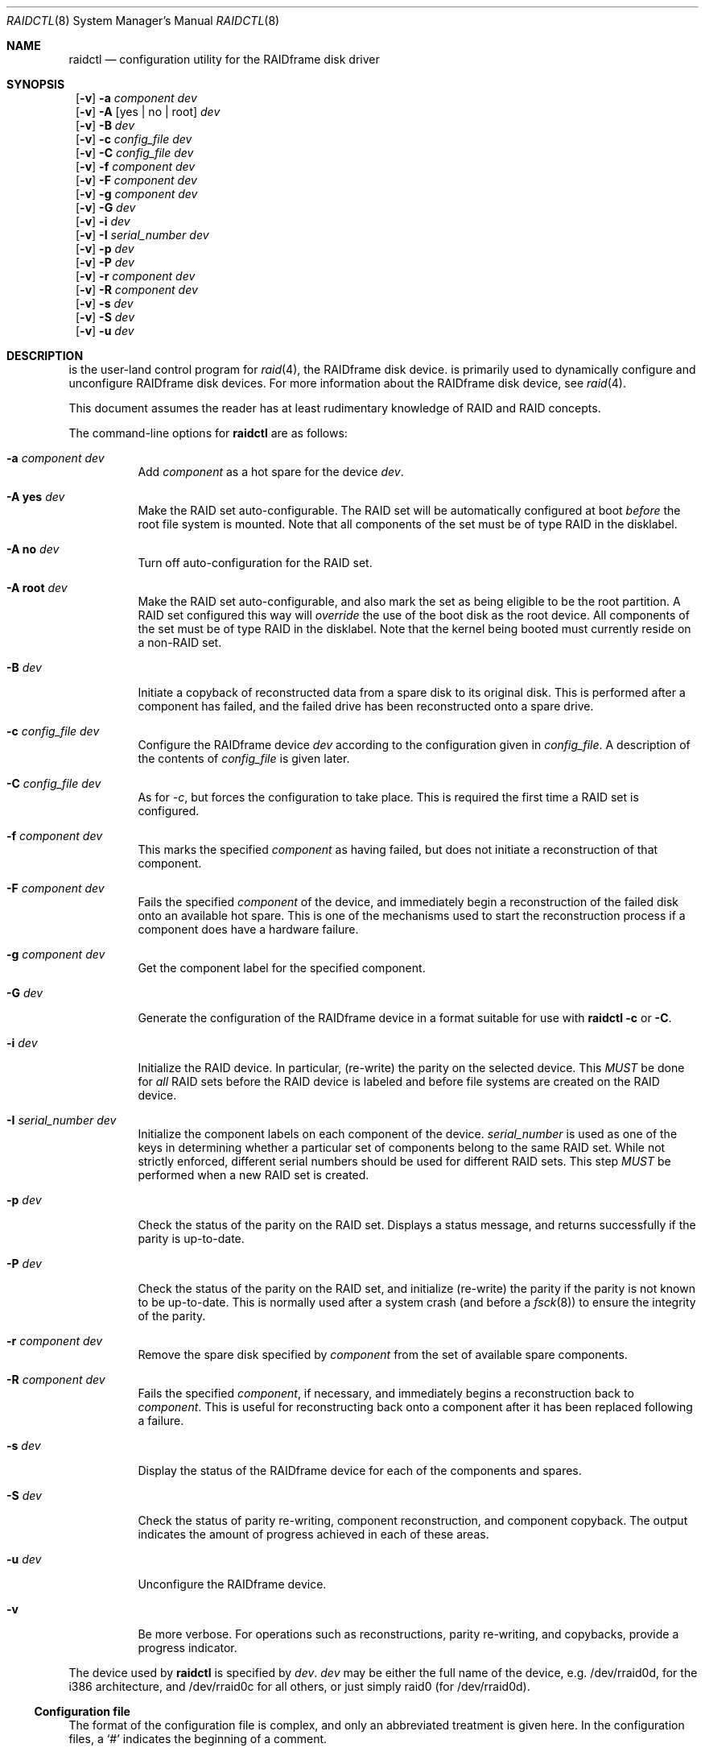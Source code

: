 .\"     $NetBSD: raidctl.8,v 1.28 2002/01/21 11:40:20 wiz Exp $
.\"
.\" Copyright (c) 1998 The NetBSD Foundation, Inc.
.\" All rights reserved.
.\"
.\" This code is derived from software contributed to The NetBSD Foundation
.\" by Greg Oster
.\"
.\" Redistribution and use in source and binary forms, with or without
.\" modification, are permitted provided that the following conditions
.\" are met:
.\" 1. Redistributions of source code must retain the above copyright
.\"    notice, this list of conditions and the following disclaimer.
.\" 2. Redistributions in binary form must reproduce the above copyright
.\"    notice, this list of conditions and the following disclaimer in the
.\"    documentation and/or other materials provided with the distribution.
.\" 3. All advertising materials mentioning features or use of this software
.\"    must display the following acknowledgement:
.\"        This product includes software developed by the NetBSD
.\"        Foundation, Inc. and its contributors.
.\" 4. Neither the name of The NetBSD Foundation nor the names of its
.\"    contributors may be used to endorse or promote products derived
.\"    from this software without specific prior written permission.
.\"
.\" THIS SOFTWARE IS PROVIDED BY THE NETBSD FOUNDATION, INC. AND CONTRIBUTORS
.\" ``AS IS'' AND ANY EXPRESS OR IMPLIED WARRANTIES, INCLUDING, BUT NOT LIMITED
.\" TO, THE IMPLIED WARRANTIES OF MERCHANTABILITY AND FITNESS FOR A PARTICULAR
.\" PURPOSE ARE DISCLAIMED.  IN NO EVENT SHALL THE FOUNDATION OR CONTRIBUTORS
.\" BE LIABLE FOR ANY DIRECT, INDIRECT, INCIDENTAL, SPECIAL, EXEMPLARY, OR
.\" CONSEQUENTIAL DAMAGES (INCLUDING, BUT NOT LIMITED TO, PROCUREMENT OF
.\" SUBSTITUTE GOODS OR SERVICES; LOSS OF USE, DATA, OR PROFITS; OR BUSINESS
.\" INTERRUPTION) HOWEVER CAUSED AND ON ANY THEORY OF LIABILITY, WHETHER IN
.\" CONTRACT, STRICT LIABILITY, OR TORT (INCLUDING NEGLIGENCE OR OTHERWISE)
.\" ARISING IN ANY WAY OUT OF THE USE OF THIS SOFTWARE, EVEN IF ADVISED OF THE
.\" POSSIBILITY OF SUCH DAMAGE.
.\"
.\"
.\" Copyright (c) 1995 Carnegie-Mellon University.
.\" All rights reserved.
.\"
.\" Author: Mark Holland
.\"
.\" Permission to use, copy, modify and distribute this software and
.\" its documentation is hereby granted, provided that both the copyright
.\" notice and this permission notice appear in all copies of the
.\" software, derivative works or modified versions, and any portions
.\" thereof, and that both notices appear in supporting documentation.
.\"
.\" CARNEGIE MELLON ALLOWS FREE USE OF THIS SOFTWARE IN ITS "AS IS"
.\" CONDITION.  CARNEGIE MELLON DISCLAIMS ANY LIABILITY OF ANY KIND
.\" FOR ANY DAMAGES WHATSOEVER RESULTING FROM THE USE OF THIS SOFTWARE.
.\"
.\" Carnegie Mellon requests users of this software to return to
.\"
.\"  Software Distribution Coordinator  or  Software.Distribution@CS.CMU.EDU
.\"  School of Computer Science
.\"  Carnegie Mellon University
.\"  Pittsburgh PA 15213-3890
.\"
.\" any improvements or extensions that they make and grant Carnegie the
.\" rights to redistribute these changes.
.\"
.Dd July 10, 2001
.Dt RAIDCTL 8
.Os
.Sh NAME
.Nm raidctl
.Nd configuration utility for the RAIDframe disk driver
.Sh SYNOPSIS
.Nm ""
.Op Fl v
.Fl a Ar component Ar dev
.Nm ""
.Op Fl v
.Fl A Op yes | no | root
.Ar dev
.Nm ""
.Op Fl v
.Fl B Ar dev
.Nm ""
.Op Fl v
.Fl c Ar config_file Ar dev
.Nm ""
.Op Fl v
.Fl C Ar config_file Ar dev
.Nm ""
.Op Fl v
.Fl f Ar component Ar dev
.Nm ""
.Op Fl v
.Fl F Ar component Ar dev
.Nm ""
.Op Fl v
.Fl g Ar component Ar dev
.Nm ""
.Op Fl v
.Fl G Ar dev
.Nm ""
.Op Fl v
.Fl i Ar dev
.Nm ""
.Op Fl v
.Fl I Ar serial_number Ar dev
.Nm ""
.Op Fl v
.Fl p Ar dev
.Nm ""
.Op Fl v
.Fl P Ar dev
.Nm ""
.Op Fl v
.Fl r Ar component Ar dev
.Nm ""
.Op Fl v
.Fl R Ar component Ar dev
.Nm ""
.Op Fl v
.Fl s Ar dev
.Nm ""
.Op Fl v
.Fl S Ar dev
.Nm ""
.Op Fl v
.Fl u Ar dev
.Sh DESCRIPTION
.Nm ""
is the user-land control program for
.Xr raid 4 ,
the RAIDframe disk device.
.Nm ""
is primarily used to dynamically configure and unconfigure RAIDframe disk
devices.  For more information about the RAIDframe disk device, see
.Xr raid 4 .
.Pp
This document assumes the reader has at least rudimentary knowledge of
RAID and RAID concepts.
.Pp
The command-line options for
.Nm
are as follows:
.Bl -tag -width indent
.It Fl a Ar component Ar dev
Add
.Ar component
as a hot spare for the device
.Ar dev .
.It Fl A Ic yes Ar dev
Make the RAID set auto-configurable.  The RAID set will be
automatically configured at boot
.Ar before
the root file system is
mounted.  Note that all components of the set must be of type RAID in the
disklabel.
.It Fl A Ic no Ar dev
Turn off auto-configuration for the RAID set.
.It Fl A Ic root Ar dev
Make the RAID set auto-configurable, and also mark the set as being
eligible to be the root partition.  A RAID set configured this way
will
.Ar override
the use of the boot disk as the root device.  All components of the
set must be of type RAID in the disklabel.  Note that the kernel being
booted must currently reside on a non-RAID set.
.It Fl B Ar dev
Initiate a copyback of reconstructed data from a spare disk to
its original disk.  This is performed after a component has failed,
and the failed drive has been reconstructed onto a spare drive.
.It Fl c Ar config_file Ar dev
Configure the RAIDframe device
.Ar dev
according to the configuration given in
.Ar config_file .
A description of the contents of
.Ar config_file
is given later.
.It Fl C Ar config_file Ar dev
As for
.Ar -c ,
but forces the configuration to take place.  This is required the
first time a RAID set is configured.
.It Fl f Ar component Ar dev
This marks the specified
.Ar component
as having failed, but does not initiate a reconstruction of that
component.
.It Fl F Ar component Ar dev
Fails the specified
.Ar component
of the device, and immediately begin a reconstruction of the failed
disk onto an available hot spare.  This is one of the mechanisms used to start
the reconstruction process if a component does have a hardware failure.
.It Fl g Ar component Ar dev
Get the component label for the specified component.
.It Fl G Ar dev
Generate the configuration of the RAIDframe device in a format suitable for
use with
.Nm
.Fl c
or
.Fl C .
.It Fl i Ar dev
Initialize the RAID device.  In particular, (re-write) the parity on
the selected device.  This
.Ar MUST
be done for
.Ar all
RAID sets before the RAID device is labeled and before
file systems are created on the RAID device.
.It Fl I Ar serial_number Ar dev
Initialize the component labels on each component of the device.
.Ar serial_number
is used as one of the keys in determining whether a
particular set of components belong to the same RAID set.  While not
strictly enforced, different serial numbers should be used for
different RAID sets.  This step
.Ar MUST
be performed when a new RAID set is created.
.It Fl p Ar dev
Check the status of the parity on the RAID set.  Displays a status
message, and returns successfully if the parity is up-to-date.
.It Fl P Ar dev
Check the status of the parity on the RAID set, and initialize
(re-write) the parity if the parity is not known to be up-to-date.
This is normally used after a system crash (and before a
.Xr fsck 8 )
to ensure the integrity of the parity.
.It Fl r Ar component Ar dev
Remove the spare disk specified by
.Ar component
from the set of available spare components.
.It Fl R Ar component Ar dev
Fails the specified
.Ar component ,
if necessary, and immediately begins a reconstruction back to
.Ar component .
This is useful for reconstructing back onto a component after
it has been replaced following a failure.
.It Fl s Ar dev
Display the status of the RAIDframe device for each of the components
and spares.
.It Fl S Ar dev
Check the status of parity re-writing, component reconstruction, and
component copyback.  The output indicates the amount of progress
achieved in each of these areas.
.It Fl u Ar dev
Unconfigure the RAIDframe device.
.It Fl v
Be more verbose.  For operations such as reconstructions, parity
re-writing, and copybacks, provide a progress indicator.
.El
.Pp
The device used by
.Nm
is specified by
.Ar dev .
.Ar dev
may be either the full name of the device, e.g. /dev/rraid0d,
for the i386 architecture, and /dev/rraid0c
for all others, or just simply raid0 (for /dev/rraid0d).
.Ss Configuration file
The format of the configuration file is complex, and
only an abbreviated treatment is given here.  In the configuration
files, a
.Sq #
indicates the beginning of a comment.
.Pp
There are 4 required sections of a configuration file, and 2
optional sections.  Each section begins with a
.Sq START ,
followed by
the section name, and the configuration parameters associated with that
section.  The first section is the
.Sq array
section, and it specifies
the number of rows, columns, and spare disks in the RAID set.  For
example:
.Bd -literal -offset indent
START array
1 3 0
.Ed
.Pp
indicates an array with 1 row, 3 columns, and 0 spare disks.  Note
that although multi-dimensional arrays may be specified, they are
.Ar NOT
supported in the driver.
.Pp
The second section, the
.Sq disks
section, specifies the actual
components of the device.  For example:
.Bd -literal -offset indent
START disks
/dev/sd0e
/dev/sd1e
/dev/sd2e
.Ed
.Pp
specifies the three component disks to be used in the RAID device.  If
any of the specified drives cannot be found when the RAID device is
configured, then they will be marked as
.Sq failed ,
and the system will
operate in degraded mode.  Note that it is
.Ar imperative
that the order of the components in the configuration file does not
change between configurations of a RAID device.  Changing the order
of the components will result in data loss if the set is configured
with the
.Fl C
option.  In normal circumstances, the RAID set will not configure if
only
.Fl c
is specified, and the components are out-of-order.
.Pp
The next section, which is the
.Sq spare
section, is optional, and, if
present, specifies the devices to be used as
.Sq hot spares
-- devices
which are on-line, but are not actively used by the RAID driver unless
one of the main components fail.  A simple
.Sq spare
section might be:
.Bd -literal -offset indent
START spare
/dev/sd3e
.Ed
.Pp
for a configuration with a single spare component.  If no spare drives
are to be used in the configuration, then the
.Sq spare
section may be omitted.
.Pp
The next section is the
.Sq layout
section.  This section describes the
general layout parameters for the RAID device, and provides such
information as sectors per stripe unit, stripe units per parity unit,
stripe units per reconstruction unit, and the parity configuration to
use.  This section might look like:
.Bd -literal -offset indent
START layout
# sectPerSU SUsPerParityUnit SUsPerReconUnit RAID_level
32 1 1 5
.Ed
.Pp
The sectors per stripe unit specifies, in blocks, the interleave
factor; i.e. the number of contiguous sectors to be written to each
component for a single stripe.  Appropriate selection of this value
(32 in this example) is the subject of much research in RAID
architectures.  The stripe units per parity unit and
stripe units per reconstruction unit are normally each set to 1.
While certain values above 1 are permitted, a discussion of valid
values and the consequences of using anything other than 1 are outside
the scope of this document.  The last value in this section (5 in this
example) indicates the parity configuration desired.  Valid entries
include:
.Bl -tag -width inde
.It 0
RAID level 0.  No parity, only simple striping.
.It 1
RAID level 1.  Mirroring.  The parity is the mirror.
.It 4
RAID level 4.  Striping across components, with parity stored on the
last component.
.It 5
RAID level 5.  Striping across components, parity distributed across
all components.
.El
.Pp
There are other valid entries here, including those for Even-Odd
parity, RAID level 5 with rotated sparing, Chained declustering,
and Interleaved declustering, but as of this writing the code for
those parity operations has not been tested with
.Nx .
.Pp
The next required section is the
.Sq queue
section.  This is most often
specified as:
.Bd -literal -offset indent
START queue
fifo 100
.Ed
.Pp
where the queuing method is specified as fifo (first-in, first-out),
and the size of the per-component queue is limited to 100 requests.
Other queuing methods may also be specified, but a discussion of them
is beyond the scope of this document.
.Pp
The final section, the
.Sq debug
section, is optional.  For more details
on this the reader is referred to the RAIDframe documentation
discussed in the
.Sx HISTORY
section.
.Pp
See
.Sx EXAMPLES
for a more complete configuration file example.
.Sh FILES
.Bl -tag -width /dev/XXrXraidX -compact
.It Pa /dev/{,r}raid*
.Cm raid
device special files.
.El
.Sh EXAMPLES
It is highly recommended that before using the RAID driver for real
file systems that the system administrator(s) become quite familiar
with the use of
.Nm "" ,
and that they understand how the component reconstruction process
works.  The examples in this section will focus on configuring a
number of different RAID sets of varying degrees of redundancy.
By working through these examples, administrators should be able to
develop a good feel for how to configure a RAID set, and how to
initiate reconstruction of failed components.
.Pp
In the following examples
.Sq raid0
will be used to denote the RAID device.  Depending on the
architecture,
.Sq /dev/rraid0c
or
.Sq /dev/rraid0d
may be used in place of
.Sq raid0 .
.Ss Initialization and Configuration
The initial step in configuring a RAID set is to identify the components
that will be used in the RAID set.  All components should be the same
size.  Each component should have a disklabel type of
.Dv FS_RAID ,
and a typical disklabel entry for a RAID component
might look like:
.Bd -literal -offset indent
f:  1800000  200495     RAID              # (Cyl.  405*- 4041*)
.Ed
.Pp
While
.Dv FS_BSDFFS
will also work as the component type, the type
.Dv FS_RAID
is preferred for RAIDframe use, as it is required for features such as
auto-configuration.  As part of the initial configuration of each RAID
set, each component will be given a
.Sq component label .
A
.Sq component label
contains important information about the component, including a
user-specified serial number, the row and column of that component in
the RAID set, the redundancy level of the RAID set, a 'modification
counter', and whether the parity information (if any) on that
component is known to be correct.  Component labels are an integral
part of the RAID set, since they are used to ensure that components
are configured in the correct order, and used to keep track of other
vital information about the RAID set.  Component labels are also
required for the auto-detection and auto-configuration of RAID sets at
boot time.  For a component label to be considered valid, that
particular component label must be in agreement with the other
component labels in the set.  For example, the serial number,
.Sq modification counter ,
number of rows and number of columns must all
be in agreement.  If any of these are different, then the component is
not considered to be part of the set.  See
.Xr raid 4
for more information about component labels.
.Pp
Once the components have been identified, and the disks have
appropriate labels,
.Nm ""
is then used to configure the
.Xr raid 4
device.  To configure the device, a configuration
file which looks something like:
.Bd -literal -offset indent
START array
# numRow numCol numSpare
1 3 1

START disks
/dev/sd1e
/dev/sd2e
/dev/sd3e

START spare
/dev/sd4e

START layout
# sectPerSU SUsPerParityUnit SUsPerReconUnit RAID_level_5
32 1 1 5

START queue
fifo 100
.Ed
.Pp
is created in a file.  The above configuration file specifies a RAID 5
set consisting of the components /dev/sd1e, /dev/sd2e, and /dev/sd3e,
with /dev/sd4e available as a
.Sq hot spare
in case one of
the three main drives should fail. A RAID 0 set would be specified in
a similar way:
.Bd -literal -offset indent
START array
# numRow numCol numSpare
1 4 0

START disks
/dev/sd10e
/dev/sd11e
/dev/sd12e
/dev/sd13e

START layout
# sectPerSU SUsPerParityUnit SUsPerReconUnit RAID_level_0
64 1 1 0

START queue
fifo 100
.Ed
.Pp
In this case, devices /dev/sd10e, /dev/sd11e, /dev/sd12e, and /dev/sd13e
are the components that make up this RAID set.  Note that there are no
hot spares for a RAID 0 set, since there is no way to recover data if
any of the components fail.
.Pp
For a RAID 1 (mirror) set, the following configuration might be used:
.Bd -literal -offset indent
START array
# numRow numCol numSpare
1 2 0

START disks
/dev/sd20e
/dev/sd21e

START layout
# sectPerSU SUsPerParityUnit SUsPerReconUnit RAID_level_1
128 1 1 1

START queue
fifo 100
.Ed
.Pp
In this case, /dev/sd20e and /dev/sd21e are the two components of the
mirror set.  While no hot spares have been specified in this
configuration, they easily could be, just as they were specified in
the RAID 5 case above.  Note as well that RAID 1 sets are currently
limited to only 2 components.  At present, n-way mirroring is not
possible.
.Pp
The first time a RAID set is configured, the
.Fl C
option must be used:
.Bd -literal -offset indent
raidctl -C raid0.conf raid0
.Ed
.Pp
where
.Sq raid0.conf
is the name of the RAID configuration file.  The
.Fl C
forces the configuration to succeed, even if any of the component
labels are incorrect.  The
.Fl C
option should not be used lightly in
situations other than initial configurations, as if
the system is refusing to configure a RAID set, there is probably a
very good reason for it.  After the initial configuration is done (and
appropriate component labels are added with the
.Fl I
option) then raid0 can be configured normally with:
.Bd -literal -offset indent
raidctl -c raid0.conf raid0
.Ed
.Pp
When the RAID set is configured for the first time, it is
necessary to initialize the component labels, and to initialize the
parity on the RAID set.  Initializing the component labels is done with:
.Bd -literal -offset indent
raidctl -I 112341 raid0
.Ed
.Pp
where
.Sq 112341
is a user-specified serial number for the RAID set.  This
initialization step is
.Ar required
for all RAID sets.  As well, using different
serial numbers between RAID sets is
.Ar strongly encouraged ,
as using the same serial number for all RAID sets will only serve to
decrease the usefulness of the component label checking.
.Pp
Initializing the RAID set is done via the
.Fl i
option.  This initialization
.Ar MUST
be done for
.Ar all
RAID sets, since among other things it verifies that the parity (if
any) on the RAID set is correct.  Since this initialization may be
quite time-consuming, the
.Fl v
option may be also used in conjunction with
.Fl i :
.Bd -literal -offset indent
raidctl -iv raid0
.Ed
.Pp
This will give more verbose output on the
status of the initialization:
.Bd -literal -offset indent
Initiating re-write of parity
Parity Re-write status:
 10% |****                                   | ETA:    06:03 /
.Ed
.Pp
The output provides a
.Sq Percent Complete
in both a numeric and graphical format, as well as an estimated time
to completion of the operation.
.Pp
Since it is the parity that provides the
.Sq redundancy
part of RAID, it is critical that the parity is correct
as much as possible.  If the parity is not correct, then there is no
guarantee that data will not be lost if a component fails.
.Pp
Once the parity is known to be correct,
it is then safe to perform
.Xr disklabel 8 ,
.Xr newfs 8 ,
or
.Xr fsck 8
on the device or its file systems, and then to mount the file systems
for use.
.Pp
Under certain circumstances (e.g. the additional component has not
arrived, or data is being migrated off of a disk destined to become a
component) it may be desirable to to configure a RAID 1 set with only
a single component.  This can be achieved by configuring the set with
a physically existing component (as either the first or second
component) and with a
.Sq fake
component.  In the following:
.Bd -literal -offset indent
START array
# numRow numCol numSpare
1 2 0

START disks
/dev/sd6e
/dev/sd0e

START layout
# sectPerSU SUsPerParityUnit SUsPerReconUnit RAID_level_1
128 1 1 1

START queue
fifo 100
.Ed
.Pp
/dev/sd0e is the real component, and will be the second disk of a RAID 1
set.  The component /dev/sd6e, which must exist, but have no physical
device associated with it, is simply used as a placeholder.
Configuration (using
.Fl C
and
.Fl I Ar 12345
as above) proceeds normally, but initialization of the RAID set will
have to wait until all physical components are present.  After
configuration, this set can be used normally, but will be operating
in degraded mode.  Once a second physical component is obtained, it
can be hot-added, the existing data mirrored, and normal operation
resumed.
.Ss Maintenance of the RAID set
After the parity has been initialized for the first time, the command:
.Bd -literal -offset indent
raidctl -p raid0
.Ed
.Pp
can be used to check the current status of the parity.  To check the
parity and rebuild it necessary (for example, after an unclean
shutdown) the command:
.Bd -literal -offset indent
raidctl -P raid0
.Ed
.Pp
is used.  Note that re-writing the parity can be done while
other operations on the RAID set are taking place (e.g. while doing a
.Xr fsck 8
on a file system on the RAID set).  However: for maximum effectiveness
of the RAID set, the parity should be known to be correct before any
data on the set is modified.
.Pp
To see how the RAID set is doing, the following command can be used to
show the RAID set's status:
.Bd -literal -offset indent
raidctl -s raid0
.Ed
.Pp
The output will look something like:
.Bd -literal -offset indent
Components:
           /dev/sd1e: optimal
           /dev/sd2e: optimal
           /dev/sd3e: optimal
Spares:
           /dev/sd4e: spare
Component label for /dev/sd1e:
   Row: 0 Column: 0 Num Rows: 1 Num Columns: 3
   Version: 2 Serial Number: 13432 Mod Counter: 65
   Clean: No Status: 0
   sectPerSU: 32 SUsPerPU: 1 SUsPerRU: 1
   RAID Level: 5  blocksize: 512 numBlocks: 1799936
   Autoconfig: No
   Last configured as: raid0
Component label for /dev/sd2e:
   Row: 0 Column: 1 Num Rows: 1 Num Columns: 3
   Version: 2 Serial Number: 13432 Mod Counter: 65
   Clean: No Status: 0
   sectPerSU: 32 SUsPerPU: 1 SUsPerRU: 1
   RAID Level: 5  blocksize: 512 numBlocks: 1799936
   Autoconfig: No
   Last configured as: raid0
Component label for /dev/sd3e:
   Row: 0 Column: 2 Num Rows: 1 Num Columns: 3
   Version: 2 Serial Number: 13432 Mod Counter: 65
   Clean: No Status: 0
   sectPerSU: 32 SUsPerPU: 1 SUsPerRU: 1
   RAID Level: 5  blocksize: 512 numBlocks: 1799936
   Autoconfig: No
   Last configured as: raid0
Parity status: clean
Reconstruction is 100% complete.
Parity Re-write is 100% complete.
Copyback is 100% complete.
.Ed
.Pp
This indicates that all is well with the RAID set.  Of importance here
are the component lines which read
.Sq optimal ,
and the
.Sq Parity status
line which indicates that the parity is up-to-date.  Note that if
there are file systems open on the RAID set, the individual components
will not be
.Sq clean
but the set as a whole can still be clean.
.Pp
To check the component label of /dev/sd1e, the following is used:
.Bd -literal -offset indent
raidctl -g /dev/sd1e raid0
.Ed
.Pp
The output of this command will look something like:
.Bd -literal -offset indent
Component label for /dev/sd1e:
   Row: 0 Column: 0 Num Rows: 1 Num Columns: 3
   Version: 2 Serial Number: 13432 Mod Counter: 65
   Clean: No Status: 0
   sectPerSU: 32 SUsPerPU: 1 SUsPerRU: 1
   RAID Level: 5  blocksize: 512 numBlocks: 1799936
   Autoconfig: No
   Last configured as: raid0
.Ed
.Ss Dealing with Component Failures
If for some reason
(perhaps to test reconstruction) it is necessary to pretend a drive
has failed, the following will perform that function:
.Bd -literal -offset indent
raidctl -f /dev/sd2e raid0
.Ed
.Pp
The system will then be performing all operations in degraded mode,
where missing data is re-computed from existing data and the parity.
In this case, obtaining the status of raid0 will return (in part):
.Bd -literal -offset indent
Components:
           /dev/sd1e: optimal
           /dev/sd2e: failed
           /dev/sd3e: optimal
Spares:
           /dev/sd4e: spare
.Ed
.Pp
Note that with the use of
.Fl f
a reconstruction has not been started.  To both fail the disk and
start a reconstruction, the
.Fl F
option must be used:
.Bd -literal -offset indent
raidctl -F /dev/sd2e raid0
.Ed
.Pp
The
.Fl f
option may be used first, and then the
.Fl F
option used later, on the same disk, if desired.
Immediately after the reconstruction is started, the status will report:
.Bd -literal -offset indent
Components:
           /dev/sd1e: optimal
           /dev/sd2e: reconstructing
           /dev/sd3e: optimal
Spares:
           /dev/sd4e: used_spare
[...]
Parity status: clean
Reconstruction is 10% complete.
Parity Re-write is 100% complete.
Copyback is 100% complete.
.Ed
.Pp
This indicates that a reconstruction is in progress.  To find out how
the reconstruction is progressing the
.Fl S
option may be used.  This will indicate the progress in terms of the
percentage of the reconstruction that is completed.  When the
reconstruction is finished the
.Fl s
option will show:
.Bd -literal -offset indent
Components:
           /dev/sd1e: optimal
           /dev/sd2e: spared
           /dev/sd3e: optimal
Spares:
           /dev/sd4e: used_spare
[...]
Parity status: clean
Reconstruction is 100% complete.
Parity Re-write is 100% complete.
Copyback is 100% complete.
.Ed
.Pp
At this point there are at least two options.  First, if /dev/sd2e is
known to be good (i.e. the failure was either caused by
.Fl f
or
.Fl F ,
or the failed disk was replaced), then a copyback of the data can
be initiated with the
.Fl B
option.  In this example, this would copy the entire contents of
/dev/sd4e to /dev/sd2e.  Once the copyback procedure is complete, the
status of the device would be (in part):
.Bd -literal -offset indent
Components:
           /dev/sd1e: optimal
           /dev/sd2e: optimal
           /dev/sd3e: optimal
Spares:
           /dev/sd4e: spare
.Ed
.Pp
and the system is back to normal operation.
.Pp
The second option after the reconstruction is to simply use /dev/sd4e
in place of /dev/sd2e in the configuration file.  For example, the
configuration file (in part) might now look like:
.Bd -literal -offset indent
START array
1 3 0

START drives
/dev/sd1e
/dev/sd4e
/dev/sd3e
.Ed
.Pp
This can be done as /dev/sd4e is completely interchangeable with
/dev/sd2e at this point.  Note that extreme care must be taken when
changing the order of the drives in a configuration.  This is one of
the few instances where the devices and/or their orderings can be
changed without loss of data!  In general, the ordering of components
in a configuration file should
.Ar never
be changed.
.Pp
If a component fails and there are no hot spares
available on-line, the status of the RAID set might (in part) look like:
.Bd -literal -offset indent
Components:
           /dev/sd1e: optimal
           /dev/sd2e: failed
           /dev/sd3e: optimal
No spares.
.Ed
.Pp
In this case there are a number of options.  The first option is to add a hot
spare using:
.Bd -literal -offset indent
raidctl -a /dev/sd4e raid0
.Ed
.Pp
After the hot add, the status would then be:
.Bd -literal -offset indent
Components:
           /dev/sd1e: optimal
           /dev/sd2e: failed
           /dev/sd3e: optimal
Spares:
           /dev/sd4e: spare
.Ed
.Pp
Reconstruction could then take place using
.Fl F
as describe above.
.Pp
A second option is to rebuild directly onto /dev/sd2e.  Once the disk
containing /dev/sd2e has been replaced, one can simply use:
.Bd -literal -offset indent
raidctl -R /dev/sd2e raid0
.Ed
.Pp
to rebuild the /dev/sd2e component.  As the rebuilding is in progress,
the status will be:
.Bd -literal -offset indent
Components:
           /dev/sd1e: optimal
           /dev/sd2e: reconstructing
           /dev/sd3e: optimal
No spares.
.Ed
.Pp
and when completed, will be:
.Bd -literal -offset indent
Components:
           /dev/sd1e: optimal
           /dev/sd2e: optimal
           /dev/sd3e: optimal
No spares.
.Ed
.Pp
In circumstances where a particular component is completely
unavailable after a reboot, a special component name will be used to
indicate the missing component.  For example:
.Bd -literal -offset indent
Components:
           /dev/sd2e: optimal
          component1: failed
No spares.
.Ed
.Pp
indicates that the second component of this RAID set was not detected
at all by the auto-configuration code.  The name
.Sq component1
can be used anywhere a normal component name would be used.  For
example, to add a hot spare to the above set, and rebuild to that hot
spare, the following could be done:
.Bd -literal -offset indent
raidctl -a /dev/sd3e raid0
raidctl -F component1 raid0
.Ed
.Pp
at which point the data missing from
.Sq component1
would be reconstructed onto /dev/sd3e.
.Pp
When more than one component is marked as
.Sq failed
due to a non-component hardware failure (e.g. loss of power to two
components, adapter problems, termination problems, or cabling issues) it
is quite possible to recover the data on the RAID set.  The first
thing to be aware of is that the first disk to fail will almost certainly
be out-of-sync with the remainder of the array.  If any IO was
performed between the time the first component is considered
.Sq failed
and when the second component is considered
.Sq failed ,
then the first component to fail will
.Ar not
contain correct data, and should be ignored.  When the second
component is marked as failed, however, the RAID device will
(currently) panic the system.  At this point the data on the RAID set
(not including the first failed component) is still self consistent,
and will be in no worse state of repair than had the power gone out in
the middle of a write to a filesystem on a non-RAID device.
The problem, however, is that the component labels may now have 3
different 'modification counters' (one value on the first component
that failed, one value on the second component that failed, and a
third value on the remaining components).  In such a situation, the
RAID set will not autoconfigure, and can only be forcibly re-configured
with the
.Fl C
option.  To recover the RAID set, one must first remedy whatever physical
problem caused the multiple-component failure.  After that is done,
the RAID set can be restored by forcibly configuring the raid set
.Ar without
the component that failed first.  For example, if /dev/sd1e and
/dev/sd2e fail (in that order) in a RAID set of the following
configuration:
.Bd -literal -offset indent
START array
1 4 0

START drives
/dev/sd1e
/dev/sd2e
/dev/sd3e
/dev/sd4e

START layout
# sectPerSU SUsPerParityUnit SUsPerReconUnit RAID_level_5
64 1 1 5

START queue
fifo 100

.Ed
.Pp
then the following configuration (say "recover_raid0.conf")
.Bd -literal -offset indent
START array
1 4 0

START drives
/dev/sd6e
/dev/sd2e
/dev/sd3e
/dev/sd4e

START layout
# sectPerSU SUsPerParityUnit SUsPerReconUnit RAID_level_5
64 1 1 5

START queue
fifo 100
.Ed
.Pp
(where /dev/sd6e has no physical device) can be used with
.Bd -literal -offset indent
raidctl -C recover_raid0.conf raid0
.Ed
.Pp
to force the configuration of raid0.  A
.Bd -literal -offset indent
raidctl -I 12345 raid0
.Ed
.Pp
will be required in order to synchronize the component labels.
At this point the filesystems on the RAID set can then be checked and
corrected.  To complete the re-construction of the RAID set,
/dev/sd1e is simply hot-added back into the array, and reconstructed
as described earlier.
.Ss RAID on RAID
RAID sets can be layered to create more complex and much larger RAID
sets.  A RAID 0 set, for example, could be constructed from four RAID
5 sets.  The following configuration file shows such a setup:
.Bd -literal -offset indent
START array
# numRow numCol numSpare
1 4 0

START disks
/dev/raid1e
/dev/raid2e
/dev/raid3e
/dev/raid4e

START layout
# sectPerSU SUsPerParityUnit SUsPerReconUnit RAID_level_0
128 1 1 0

START queue
fifo 100
.Ed
.Pp
A similar configuration file might be used for a RAID 0 set
constructed from components on RAID 1 sets.  In such a configuration,
the mirroring provides a high degree of redundancy, while the striping
provides additional speed benefits.
.Ss Auto-configuration and Root on RAID
RAID sets can also be auto-configured at boot.  To make a set
auto-configurable, simply prepare the RAID set as above, and then do
a:
.Bd -literal -offset indent
raidctl -A yes raid0
.Ed
.Pp
to turn on auto-configuration for that set.  To turn off
auto-configuration, use:
.Bd -literal -offset indent
raidctl -A no raid0
.Ed
.Pp
RAID sets which are auto-configurable will be configured before the
root file system is mounted.  These RAID sets are thus available for
use as a root file system, or for any other file system.  A primary
advantage of using the auto-configuration is that RAID components
become more independent of the disks they reside on.  For example,
SCSI ID's can change, but auto-configured sets will always be
configured correctly, even if the SCSI ID's of the component disks
have become scrambled.
.Pp
Having a system's root file system
.Pq Pa /
on a RAID set is also allowed,
with the
.Sq a
partition of such a RAID set being used for
.Pa / .
To use raid0a as the root file system, simply use:
.Bd -literal -offset indent
raidctl -A root raid0
.Ed
.Pp
To return raid0a to be just an auto-configuring set simply use the
.Fl A Ar yes
arguments.
.Pp
Note that kernels can only be directly read from RAID 1 components on
alpha and pmax architectures.  On those architectures, the
.Dv FS_RAID
file system is recognized by the bootblocks, and will properly load the
kernel directly from a RAID 1 component.  For other architectures, or
to support the root file system on other RAID sets, some other
mechanism must be used to get a kernel booting.  For example, a small
partition containing only the secondary boot-blocks and an alternate
kernel (or two) could be used.  Once a kernel is booting however, and
an auto-configuring RAID set is found that is eligible to be root,
then that RAID set will be auto-configured and used as the root
device.  If two or more RAID sets claim to be root devices, then the
user will be prompted to select the root device.  At this time, RAID
0, 1, 4, and 5 sets are all supported as root devices.
.Pp
A typical RAID 1 setup with root on RAID might be as follows:
.Bl -enum
.It
wd0a - a small partition, which contains a complete, bootable, basic
.Nx
installation.
.It
wd1a - also contains a complete, bootable, basic
.Nx
installation.
.It
wd0e and wd1e - a RAID 1 set, raid0, used for the root file system.
.It
wd0f and wd1f - a RAID 1 set, raid1, which will be used only for
swap space.
.It
wd0g and wd1g - a RAID 1 set, raid2, used for
.Pa /usr ,
.Pa /home ,
or other data, if desired.
.It
wd0h and wd0h - a RAID 1 set, raid3, if desired.
.El
.Pp
RAID sets raid0, raid1, and raid2 are all marked as
auto-configurable.  raid0 is marked as being a root file system.
When new kernels are installed, the kernel is not only copied to
.Pa / ,
but also to wd0a and wd1a.  The kernel on wd0a is required, since that
is the kernel the system boots from.  The kernel on wd1a is also
required, since that will be the kernel used should wd0 fail.  The
important point here is to have redundant copies of the kernel
available, in the event that one of the drives fail.
.Pp
There is no requirement that the root file system be on the same disk
as the kernel.  For example, obtaining the kernel from wd0a, and using
sd0e and sd1e for raid0, and the root file system, is fine.  It
.Ar is
critical, however, that there be multiple kernels available, in the
event of media failure.
.Pp
Multi-layered RAID devices (such as a RAID 0 set made
up of RAID 1 sets) are
.Ar not
supported as root devices or auto-configurable devices at this point.
(Multi-layered RAID devices
.Ar are
supported in general, however, as mentioned earlier.)  Note that in
order to enable component auto-detection and auto-configuration of
RAID devices, the line:
.Bd -literal -offset indent
options    RAID_AUTOCONFIG
.Ed
.Pp
must be in the kernel configuration file.  See
.Xr raid 4
for more details.
.Ss Unconfiguration
The final operation performed by
.Nm
is to unconfigure a
.Xr raid 4
device.  This is accomplished via a simple:
.Bd -literal -offset indent
raidctl -u raid0
.Ed
.Pp
at which point the device is ready to be reconfigured.
.Ss Performance Tuning
Selection of the various parameter values which result in the best
performance can be quite tricky, and often requires a bit of
trial-and-error to get those values most appropriate for a given system.
A whole range of factors come into play, including:
.Bl -enum
.It
Types of components (e.g. SCSI vs. IDE) and their bandwidth
.It
Types of controller cards and their bandwidth
.It
Distribution of components among controllers
.It
IO bandwidth
.It
file system access patterns
.It
CPU speed
.El
.Pp
As with most performance tuning, benchmarking under real-life loads
may be the only way to measure expected performance.  Understanding
some of the underlying technology is also useful in tuning.  The goal
of this section is to provide pointers to those parameters which may
make significant differences in performance.
.Pp
For a RAID 1 set, a SectPerSU value of 64 or 128 is typically
sufficient.  Since data in a RAID 1 set is arranged in a linear
fashion on each component, selecting an appropriate stripe size is
somewhat less critical than it is for a RAID 5 set.  However: a stripe
size that is too small will cause large IO's to be broken up into a
number of smaller ones, hurting performance.  At the same time, a
large stripe size may cause problems with concurrent accesses to
stripes, which may also affect performance.  Thus values in the range
of 32 to 128 are often the most effective.
.Pp
Tuning RAID 5 sets is trickier.  In the best case, IO is presented to
the RAID set one stripe at a time.  Since the entire stripe is
available at the beginning of the IO, the parity of that stripe can
be calculated before the stripe is written, and then the stripe data
and parity can be written in parallel.  When the amount of data being
written is less than a full stripe worth, the
.Sq small write
problem occurs.  Since a
.Sq small write
means only a portion of the stripe on the components is going to
change, the data (and parity) on the components must be updated
slightly differently.  First, the
.Sq old parity
and
.Sq old data
must be read from the components.  Then the new parity is constructed,
using the new data to be written, and the old data and old parity.
Finally, the new data and new parity are written.  All this extra data
shuffling results in a serious loss of performance, and is typically 2
to 4 times slower than a full stripe write (or read).  To combat this
problem in the real world, it may be useful to ensure that stripe
sizes are small enough that a
.Sq large IO
from the system will use exactly one large stripe write. As is seen
later, there are some file system dependencies which may come into play
here as well.
.Pp
Since the size of a
.Sq large IO
is often (currently) only 32K or 64K, on a 5-drive RAID 5 set it may
be desirable to select a SectPerSU value of 16 blocks (8K) or 32
blocks (16K).  Since there are 4 data sectors per stripe, the maximum
data per stripe is 64 blocks (32K) or 128 blocks (64K).  Again,
empirical measurement will provide the best indicators of which
values will yeild better performance.
.Pp
The parameters used for the file system are also critical to good
performance.  For
.Xr newfs 8 ,
for example, increasing the block size to 32K or 64K may improve
performance dramatically.  As well, changing the cylinders-per-group
parameter from 16 to 32 or higher is often not only necessary for
larger file systems, but may also have positive performance
implications.
.Ss Summary
Despite the length of this man-page, configuring a RAID set is a
relatively straight-forward process.  All that needs to be done is the
following steps:
.Bl -enum
.It
Use
.Xr disklabel 8
to create the components (of type RAID).
.It
Construct a RAID configuration file: e.g.
.Sq raid0.conf
.It
Configure the RAID set with:
.Bd -literal -offset indent
raidctl -C raid0.conf raid0
.Ed
.Pp
.It
Initialize the component labels with:
.Bd -literal -offset indent
raidctl -I 123456 raid0
.Ed
.Pp
.It
Initialize other important parts of the set with:
.Bd -literal -offset indent
raidctl -i raid0
.Ed
.Pp
.It
Get the default label for the RAID set:
.Bd -literal -offset indent
disklabel raid0 > /tmp/label
.Ed
.Pp
.It
Edit the label:
.Bd -literal -offset indent
vi /tmp/label
.Ed
.Pp
.It
Put the new label on the RAID set:
.Bd -literal -offset indent
disklabel -R -r raid0 /tmp/label
.Ed
.Pp
.It
Create the file system:
.Bd -literal -offset indent
newfs /dev/rraid0e
.Ed
.Pp
.It
Mount the file system:
.Bd -literal -offset indent
mount /dev/raid0e /mnt
.Ed
.Pp
.It
Use:
.Bd -literal -offset indent
raidctl -c raid0.conf raid0
.Ed
.Pp
To re-configure the RAID set the next time it is needed, or put
raid0.conf into /etc where it will automatically be started by
the /etc/rc scripts.
.El
.Sh SEE ALSO
.Xr ccd 4 ,
.Xr raid 4 ,
.Xr rc 8
.Sh HISTORY
RAIDframe is a framework for rapid prototyping of RAID structures
developed by the folks at the Parallel Data Laboratory at Carnegie
Mellon University (CMU).
A more complete description of the internals and functionality of
RAIDframe is found in the paper "RAIDframe: A Rapid Prototyping Tool
for RAID Systems", by William V. Courtright II, Garth Gibson, Mark
Holland, LeAnn Neal Reilly, and Jim Zelenka, and published by the
Parallel Data Laboratory of Carnegie Mellon University.
.Pp
The
.Nm
command first appeared as a program in CMU's RAIDframe v1.1 distribution.  This
version of
.Nm
is a complete re-write, and first appeared in
.Nx 1.4 .
.Sh COPYRIGHT
.Bd -literal
The RAIDframe Copyright is as follows:

Copyright (c) 1994-1996 Carnegie-Mellon University.
All rights reserved.

Permission to use, copy, modify and distribute this software and
its documentation is hereby granted, provided that both the copyright
notice and this permission notice appear in all copies of the
software, derivative works or modified versions, and any portions
thereof, and that both notices appear in supporting documentation.

CARNEGIE MELLON ALLOWS FREE USE OF THIS SOFTWARE IN ITS "AS IS"
CONDITION.  CARNEGIE MELLON DISCLAIMS ANY LIABILITY OF ANY KIND
FOR ANY DAMAGES WHATSOEVER RESULTING FROM THE USE OF THIS SOFTWARE.

Carnegie Mellon requests users of this software to return to

 Software Distribution Coordinator  or  Software.Distribution@CS.CMU.EDU
 School of Computer Science
 Carnegie Mellon University
 Pittsburgh PA 15213-3890

any improvements or extensions that they make and grant Carnegie the
rights to redistribute these changes.
.Ed
.Sh WARNINGS
Certain RAID levels (1, 4, 5, 6, and others) can protect against some
data loss due to component failure.  However the loss of two
components of a RAID 4 or 5 system, or the loss of a single component
of a RAID 0 system will result in the entire file system being lost.
RAID is
.Ar NOT
a substitute for good backup practices.
.Pp
Recomputation of parity
.Ar MUST
be performed whenever there is a chance that it may have been
compromised.  This includes after system crashes, or before a RAID
device has been used for the first time.  Failure to keep parity
correct will be catastrophic should a component ever fail -- it is
better to use RAID 0 and get the additional space and speed, than it
is to use parity, but not keep the parity correct.  At least with RAID
0 there is no perception of increased data security.
.Sh BUGS
Hot-spare removal is currently not available.
